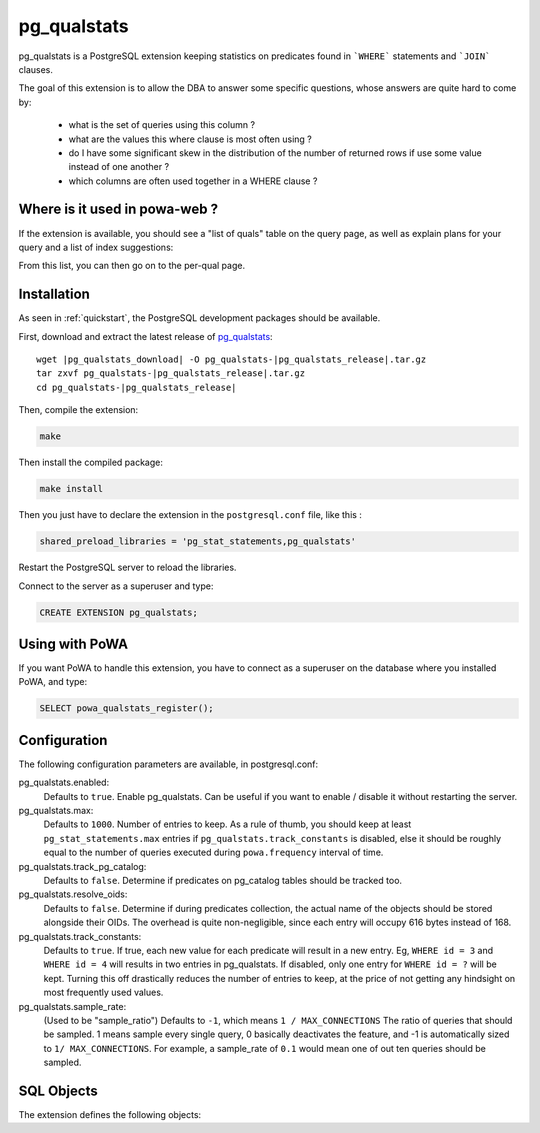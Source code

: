 .. _pg_qualstats:

pg_qualstats
============

pg_qualstats is a PostgreSQL extension keeping statistics on predicates found
in ```WHERE``` statements and ```JOIN``` clauses.

The goal of this extension is to allow the DBA to answer some specific questions, whose answers are quite hard to come by:

    * what is the set of queries using this column ?
    * what are the values this where clause is most often using ?
    * do I have some significant skew in the distribution of the number of returned rows if use some value instead of one another ?
    * which columns are often used together in a WHERE clause ?

Where is it used in powa-web ?
******************************

If the extension is available, you should see a "list of quals" table on the
query page, as well as explain plans for your query and a list of index
suggestions:

.. image:: /images/pg_qualstats.png
   :width: 800
   :alt: pg_qualstats example

From this list, you can then go on to the per-qual page.


Installation
************

As seen in :ref:`quickstart`, the PostgreSQL development packages should be
available.

First, download and extract the latest release of pg_qualstats_:


.. parsed-literal::

  wget |pg_qualstats_download| -O pg_qualstats-|pg_qualstats_release|.tar.gz
  tar zxvf pg_qualstats-|pg_qualstats_release|.tar.gz
  cd pg_qualstats-|pg_qualstats_release|

Then, compile the extension:

.. code-block:: bash

  make

Then install the compiled package:

.. code-block:: bash

  make install

Then you just have to declare the extension in the ``postgresql.conf`` file, like this :

.. code-block:: ini

  shared_preload_libraries = 'pg_stat_statements,pg_qualstats'

Restart the PostgreSQL server to reload the libraries.

Connect to the server as a superuser and type:

.. code-block:: sql

  CREATE EXTENSION pg_qualstats;

Using with PoWA
***************

If you want PoWA to handle this extension, you have to connect as a superuser
on the database where you installed PoWA, and type:

.. code-block:: sql

  SELECT powa_qualstats_register();

Configuration
*************

The following configuration parameters are available, in postgresql.conf:

pg_qualstats.enabled:
  Defaults to ``true``.
  Enable pg_qualstats. Can be useful if you want to enable / disable it without restarting the server.
pg_qualstats.max:
  Defaults to ``1000``.
  Number of entries to keep. As a rule of thumb, you should keep at least ``pg_stat_statements.max`` entries if ``pg_qualstats.track_constants`` is disabled, else it should be roughly equal to the number of queries executed during ``powa.frequency`` interval of time.
pg_qualstats.track_pg_catalog:
  Defaults to ``false``.
  Determine if predicates on pg_catalog tables should be tracked too.
pg_qualstats.resolve_oids:
  Defaults to ``false``.
  Determine if during predicates collection, the actual name of the objects should be stored alongside their OIDs. The overhead is quite non-negligible, since each entry will occupy 616 bytes instead of 168.
pg_qualstats.track_constants:
  Defaults to ``true``.
  If true, each new value for each predicate will result in a new entry. Eg, ``WHERE id = 3`` and ``WHERE id = 4`` will results in two entries in pg_qualstats. If disabled, only one entry for ``WHERE id = ?`` will be kept. Turning this off drastically reduces the number of entries to keep, at the price of not getting any hindsight on most frequently used values.
pg_qualstats.sample_rate:
  (Used to be "sample_ratio")
  Defaults to ``-1``, which means ``1 / MAX_CONNECTIONS``
  The ratio of queries that should be sampled. 1 means sample every single
  query, 0 basically deactivates the feature, and -1 is automatically sized to
  ``1/ MAX_CONNECTIONS``. For example, a sample_rate of ``0.1`` would mean one
  of out ten queries should be sampled.

SQL Objects
***********

The extension defines the following objects:

.. autoplpgsql:: directives
  :src: https://raw.githubusercontent.com/powa-team/pg_qualstats/master/pg_qualstats--1.0.7.sql
